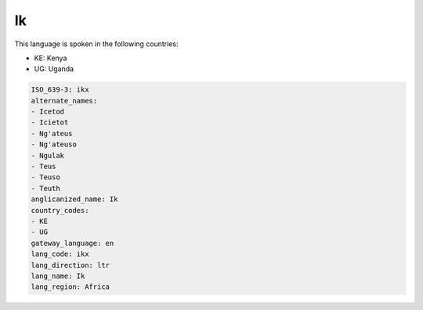 .. _ikx:

Ik
==

This language is spoken in the following countries:

* KE: Kenya
* UG: Uganda

.. code-block:: yaml

    ISO_639-3: ikx
    alternate_names:
    - Icetod
    - Icietot
    - Ng'ateus
    - Ng'ateuso
    - Ngulak
    - Teus
    - Teuso
    - Teuth
    anglicanized_name: Ik
    country_codes:
    - KE
    - UG
    gateway_language: en
    lang_code: ikx
    lang_direction: ltr
    lang_name: Ik
    lang_region: Africa
    
